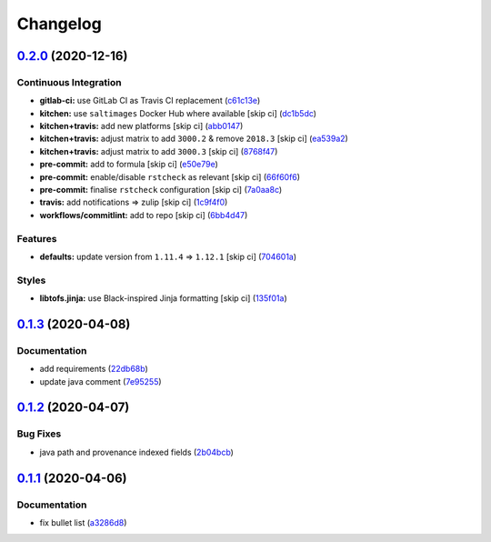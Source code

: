 
Changelog
=========

`0.2.0 <https://github.com/saltstack-formulas/nifi-formula/compare/v0.1.3...v0.2.0>`_ (2020-12-16)
------------------------------------------------------------------------------------------------------

Continuous Integration
^^^^^^^^^^^^^^^^^^^^^^


* **gitlab-ci:** use GitLab CI as Travis CI replacement (\ `c61c13e <https://github.com/saltstack-formulas/nifi-formula/commit/c61c13e6d1e7a1be6a6301741a6520c8305f9283>`_\ )
* **kitchen:** use ``saltimages`` Docker Hub where available [skip ci] (\ `dc1b5dc <https://github.com/saltstack-formulas/nifi-formula/commit/dc1b5dcbf9c8388c5f19a2d0a096537bfa8407b3>`_\ )
* **kitchen+travis:** add new platforms [skip ci] (\ `abb0147 <https://github.com/saltstack-formulas/nifi-formula/commit/abb0147c69384bb39936347d8c1a39203fe1a5df>`_\ )
* **kitchen+travis:** adjust matrix to add ``3000.2`` & remove ``2018.3`` [skip ci] (\ `ea539a2 <https://github.com/saltstack-formulas/nifi-formula/commit/ea539a2535f952769bed390ebce5796ac1189208>`_\ )
* **kitchen+travis:** adjust matrix to add ``3000.3`` [skip ci] (\ `8768f47 <https://github.com/saltstack-formulas/nifi-formula/commit/8768f474a89df4612942c6deefb325bd2e87f24c>`_\ )
* **pre-commit:** add to formula [skip ci] (\ `e50e79e <https://github.com/saltstack-formulas/nifi-formula/commit/e50e79eb2c963c5012d4b3606fc9b7879206e0b4>`_\ )
* **pre-commit:** enable/disable ``rstcheck`` as relevant [skip ci] (\ `66f60f6 <https://github.com/saltstack-formulas/nifi-formula/commit/66f60f64247afc85ec3c19c0aac59a189e9c8a7e>`_\ )
* **pre-commit:** finalise ``rstcheck`` configuration [skip ci] (\ `7a0aa8c <https://github.com/saltstack-formulas/nifi-formula/commit/7a0aa8c4e604531957d9a2790430bff22682a613>`_\ )
* **travis:** add notifications => zulip [skip ci] (\ `1c9f4f0 <https://github.com/saltstack-formulas/nifi-formula/commit/1c9f4f0b937864dda99724f4be7a7deb8a4b42e0>`_\ )
* **workflows/commitlint:** add to repo [skip ci] (\ `6bb4d47 <https://github.com/saltstack-formulas/nifi-formula/commit/6bb4d472b052dd1910853572dd55fab3efe850a2>`_\ )

Features
^^^^^^^^


* **defaults:** update version from ``1.11.4`` => ``1.12.1`` [skip ci] (\ `704601a <https://github.com/saltstack-formulas/nifi-formula/commit/704601a5bdb8c00d4cb15e830cbd6a2b5d42d47e>`_\ )

Styles
^^^^^^


* **libtofs.jinja:** use Black-inspired Jinja formatting [skip ci] (\ `135f01a <https://github.com/saltstack-formulas/nifi-formula/commit/135f01a377587f347713d026f3c58538327a245f>`_\ )

`0.1.3 <https://github.com/saltstack-formulas/nifi-formula/compare/v0.1.2...v0.1.3>`_ (2020-04-08)
------------------------------------------------------------------------------------------------------

Documentation
^^^^^^^^^^^^^


* add requirements (\ `22db68b <https://github.com/saltstack-formulas/nifi-formula/commit/22db68b1bcc9de3d52ca673a073ed4776c6d8c7c>`_\ )
* update java comment (\ `7e95255 <https://github.com/saltstack-formulas/nifi-formula/commit/7e952554b917ffdf6d8bc3a25b806c3b1c4e74b8>`_\ )

`0.1.2 <https://github.com/saltstack-formulas/nifi-formula/compare/v0.1.1...v0.1.2>`_ (2020-04-07)
------------------------------------------------------------------------------------------------------

Bug Fixes
^^^^^^^^^


* java path and provenance indexed fields (\ `2b04bcb <https://github.com/saltstack-formulas/nifi-formula/commit/2b04bcb6ea21454de13d0effe2ac98850c828584>`_\ )

`0.1.1 <https://github.com/saltstack-formulas/nifi-formula/compare/v0.1.0...v0.1.1>`_ (2020-04-06)
------------------------------------------------------------------------------------------------------

Documentation
^^^^^^^^^^^^^


* fix bullet list (\ `a3286d8 <https://github.com/saltstack-formulas/nifi-formula/commit/a3286d81e06c8f36af99c4c1afa33109d30f1bc6>`_\ )
